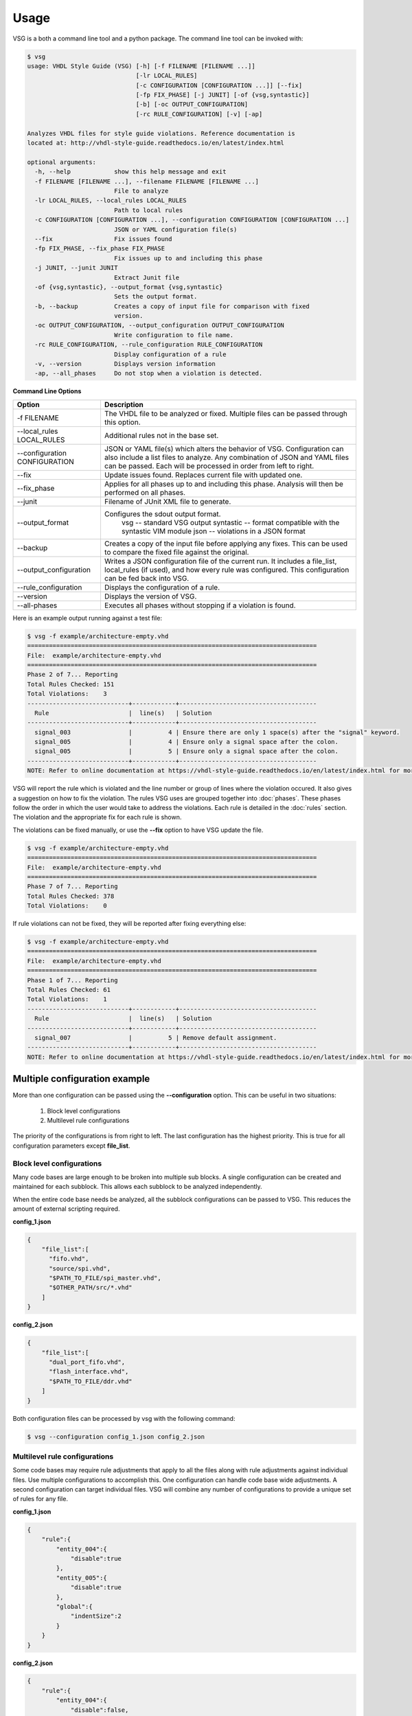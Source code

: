 Usage
=====

VSG is a both a command line tool and a python package.
The command line tool can be invoked with:

.. code-block:: bash

    $ vsg
    usage: VHDL Style Guide (VSG) [-h] [-f FILENAME [FILENAME ...]]
                                  [-lr LOCAL_RULES]
                                  [-c CONFIGURATION [CONFIGURATION ...]] [--fix]
                                  [-fp FIX_PHASE] [-j JUNIT] [-of {vsg,syntastic}]
                                  [-b] [-oc OUTPUT_CONFIGURATION]
                                  [-rc RULE_CONFIGURATION] [-v] [-ap]
    
    Analyzes VHDL files for style guide violations. Reference documentation is
    located at: http://vhdl-style-guide.readthedocs.io/en/latest/index.html
    
    optional arguments:
      -h, --help            show this help message and exit
      -f FILENAME [FILENAME ...], --filename FILENAME [FILENAME ...]
                            File to analyze
      -lr LOCAL_RULES, --local_rules LOCAL_RULES
                            Path to local rules
      -c CONFIGURATION [CONFIGURATION ...], --configuration CONFIGURATION [CONFIGURATION ...]
                            JSON or YAML configuration file(s)
      --fix                 Fix issues found
      -fp FIX_PHASE, --fix_phase FIX_PHASE
                            Fix issues up to and including this phase
      -j JUNIT, --junit JUNIT
                            Extract Junit file
      -of {vsg,syntastic}, --output_format {vsg,syntastic}
                            Sets the output format.
      -b, --backup          Creates a copy of input file for comparison with fixed
                            version.
      -oc OUTPUT_CONFIGURATION, --output_configuration OUTPUT_CONFIGURATION
                            Write configuration to file name.
      -rc RULE_CONFIGURATION, --rule_configuration RULE_CONFIGURATION
                            Display configuration of a rule
      -v, --version         Displays version information
      -ap, --all_phases     Do not stop when a violation is detected.

**Command Line Options**

+-------------------------------+-------------------------------------------------+
| Option                        |  Description                                    |
+===============================+=================================================+
| -f FILENAME                   | The VHDL file to be analyzed or fixed.          |
|                               | Multiple files can be passed through this       |
|                               | option.                                         |
+-------------------------------+-------------------------------------------------+
| --local_rules LOCAL_RULES     | Additional rules not in the base set.           |
+-------------------------------+-------------------------------------------------+
| --configuration CONFIGURATION | JSON or YAML file(s) which alters the behavior  |
|                               | of VSG.  Configuration can also include a list  |
|                               | files to analyze.  Any combination of JSON and  |
|                               | YAML files can be passed.  Each will be         |
|                               | processed in order from left to right.          |
+-------------------------------+-------------------------------------------------+
| --fix                         | Update issues found.                            |
|                               | Replaces current file with updated one.         |
+-------------------------------+-------------------------------------------------+
| --fix_phase                   | Applies for all phases up to and including      |
|                               | this phase.  Analysis will then be performed    |
|                               | on all phases.                                  |
+-------------------------------+-------------------------------------------------+
| --junit                       | Filename of JUnit XML file to generate.         |
+-------------------------------+-------------------------------------------------+
| --output_format               | Configures the sdout output format.             |
|                               |   vsg -- standard VSG output                    |
|                               |   syntastic -- format compatible with the       |
|                               |   syntastic VIM module                          |
|                               |   json -- violations in a JSON format           |
+-------------------------------+-------------------------------------------------+
| --backup                      | Creates a copy of the input file before         |
|                               | applying any fixes.  This can be used to        |
|                               | compare the fixed file against the original.    |
+-------------------------------+-------------------------------------------------+
| --output_configuration        | Writes a JSON configuration file of the current |
|                               | run.  It includes a file_list, local_rules (if  |
|                               | used), and how every rule was configured.       |
|                               | This configuration can be fed back into VSG.    |
+-------------------------------+-------------------------------------------------+
| --rule_configuration          | Displays the configuration of a rule.           |
+-------------------------------+-------------------------------------------------+
| --version                     | Displays the version of VSG.                    |
+-------------------------------+-------------------------------------------------+
| --all-phases                  | Executes all phases without stopping if a       |
|                               | violation is found.                             |
+-------------------------------+-------------------------------------------------+


Here is an example output running against a test file:

.. code-block:: bash

   $ vsg -f example/architecture-empty.vhd
   ================================================================================
   File:  example/architecture-empty.vhd
   ================================================================================
   Phase 2 of 7... Reporting
   Total Rules Checked: 151
   Total Violations:    3
   ----------------------------+------------+--------------------------------------
     Rule                      |  line(s)   | Solution
   ----------------------------+------------+--------------------------------------
     signal_003                |          4 | Ensure there are only 1 space(s) after the "signal" keyword.
     signal_005                |          4 | Ensure only a signal space after the colon.
     signal_005                |          5 | Ensure only a signal space after the colon.
   ----------------------------+------------+--------------------------------------
   NOTE: Refer to online documentation at https://vhdl-style-guide.readthedocs.io/en/latest/index.html for more information.

VSG will report the rule which is violated and the line number or group of lines where the violation occured.
It also gives a suggestion on how to fix the violation.
The rules VSG uses are grouped together into :doc:`phases`.
These phases follow the order in which the user would take to address the violations.
Each rule is detailed in the :doc:`rules` section.
The violation and the appropriate fix for each rule is shown.

The violations can be fixed manually, or use the **--fix** option to have VSG update the file.

.. code-block:: bash

   $ vsg -f example/architecture-empty.vhd
   ================================================================================
   File:  example/architecture-empty.vhd
   ================================================================================
   Phase 7 of 7... Reporting
   Total Rules Checked: 378
   Total Violations:    0

If rule violations can not be fixed, they will be reported after fixing everything else:

.. code-block:: bash

   $ vsg -f example/architecture-empty.vhd
   ================================================================================
   File:  example/architecture-empty.vhd
   ================================================================================
   Phase 1 of 7... Reporting
   Total Rules Checked: 61
   Total Violations:    1
   ----------------------------+------------+--------------------------------------
     Rule                      |  line(s)   | Solution
   ----------------------------+------------+--------------------------------------
     signal_007                |          5 | Remove default assignment.
   ----------------------------+------------+--------------------------------------
   NOTE: Refer to online documentation at https://vhdl-style-guide.readthedocs.io/en/latest/index.html for more information.

Multiple configuration example
------------------------------

More than one configuration can be passed using the **--configuration** option.
This can be useful in two situations:

  1)  Block level configurations
  2)  Multilevel rule configurations

The priority of the configurations is from right to left.
The last configuration has the highest priority.
This is true for all configuration parameters except **file_list**.

Block level configurations
##########################

Many code bases are large enough to be broken into multiple sub blocks.
A single configuration can be created and maintained for each subblock.
This allows each subblock to be analyzed independently.

When the entire code base needs be analyzed, all the subblock configurations can be passed to VSG.
This reduces the amount of external scripting required.

**config_1.json**

.. code-block:: json

   {
       "file_list":[
         "fifo.vhd",
         "source/spi.vhd",
         "$PATH_TO_FILE/spi_master.vhd",
         "$OTHER_PATH/src/*.vhd"
       ]
   }

**config_2.json**

.. code-block:: json

   {
       "file_list":[
         "dual_port_fifo.vhd",
         "flash_interface.vhd",
         "$PATH_TO_FILE/ddr.vhd"
       ]
   }

Both configuration files can be processed by vsg with the following command:

.. code-block:: bash

  $ vsg --configuration config_1.json config_2.json


Multilevel rule configurations
##############################

Some code bases may require rule adjustments that apply to all the files along with rule adjustments against individual files.
Use multiple configurations to accomplish this.
One configuration can handle code base wide adjustments.
A second configuration can target individual files.
VSG will combine any number of configurations to provide a unique set of rules for any file.

**config_1.json**

.. code-block:: json

   {
       "rule":{
           "entity_004":{
               "disable":true
           },
           "entity_005":{
               "disable":true
           },
           "global":{
               "indentSize":2
           }
       }
   }

**config_2.json**

.. code-block:: json

   {
       "rule":{
           "entity_004":{
               "disable":false,
               "indentSize":4
           }
       }
   }


Both configuration files can be processed by VSG with the following command:

.. code-block:: bash

  $ vsg --configuration config_1.json config_2.json -f fifo.vhd

VSG will combine the two configurations into this equivalent configuration...

.. code-block:: json

   {
       "rule":{
           "entity_004":{
               "disable":false,
               "indentSize":4
           },
           "entity_005":{
               "disable":true
           },
           "global":{
               "indentSize":2
           }
       }
   }

...and run on the file **fifo.vhd**.

